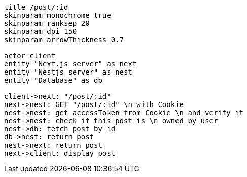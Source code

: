 [plantuml,alice-bob,svg,role=sequence]
....
title /post/:id
skinparam monochrome true
skinparam ranksep 20
skinparam dpi 150
skinparam arrowThickness 0.7

actor client
entity "Next.js server" as next
entity "Nestjs server" as nest
entity "Database" as db

client->next: "/post/:id"
next->nest: GET "/post/:id" \n with Cookie
nest->nest: get accessToken from Cookie \n and verify it
nest->nest: check if this post is \n owned by user
nest->db: fetch post by id
db->nest: return post
nest->next: return post
next->client: display post
....